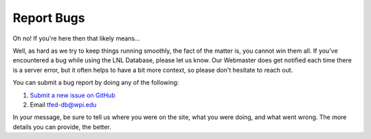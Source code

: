 Report Bugs
===========

Oh no! If you're here then that likely means...

Well, as hard as we try to keep things running smoothly, the fact of the matter is, you cannot win them all. If you've
encountered a bug while using the LNL Database, please let us know. Our Webmaster does get notified each time there is a
server error, but it often helps to have a bit more context, so please don't hesitate to reach out.

You can submit a bug report by doing any of the following:

#. `Submit a new issue on GitHub <https://github.com/WPI-LNL/lnldb>`_
#. Email tfed-db@wpi.edu

In your message, be sure to tell us where you were on the site, what you were doing, and what went wrong. The more
details you can provide, the better.
